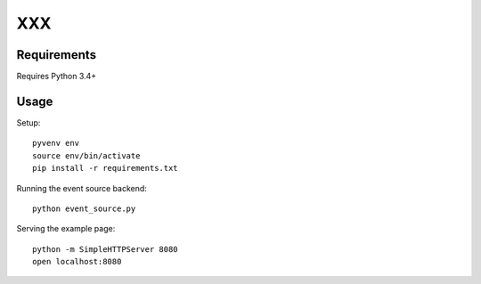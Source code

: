 XXX
===

Requirements
~~~~~~~~~~~~

Requires Python 3.4+

Usage
~~~~~

Setup::

  pyvenv env
  source env/bin/activate
  pip install -r requirements.txt


Running the event source backend::

  python event_source.py


Serving the example page::

  python -m SimpleHTTPServer 8080
  open localhost:8080
